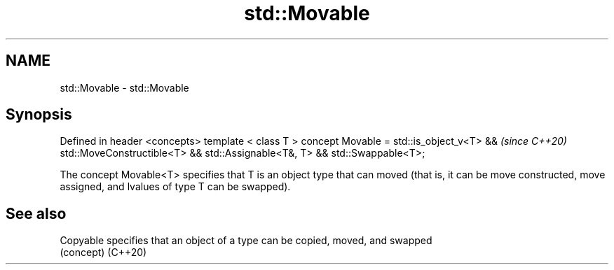 .TH std::Movable 3 "2020.03.24" "http://cppreference.com" "C++ Standard Libary"
.SH NAME
std::Movable \- std::Movable

.SH Synopsis

Defined in header <concepts>
template < class T >
concept Movable =
std::is_object_v<T> &&        \fI(since C++20)\fP
std::MoveConstructible<T> &&
std::Assignable<T&, T> &&
std::Swappable<T>;

The concept Movable<T> specifies that T is an object type that can moved (that is, it can be move constructed, move assigned, and lvalues of type T can be swapped).

.SH See also



Copyable specifies that an object of a type can be copied, moved, and swapped
         (concept)
(C++20)




